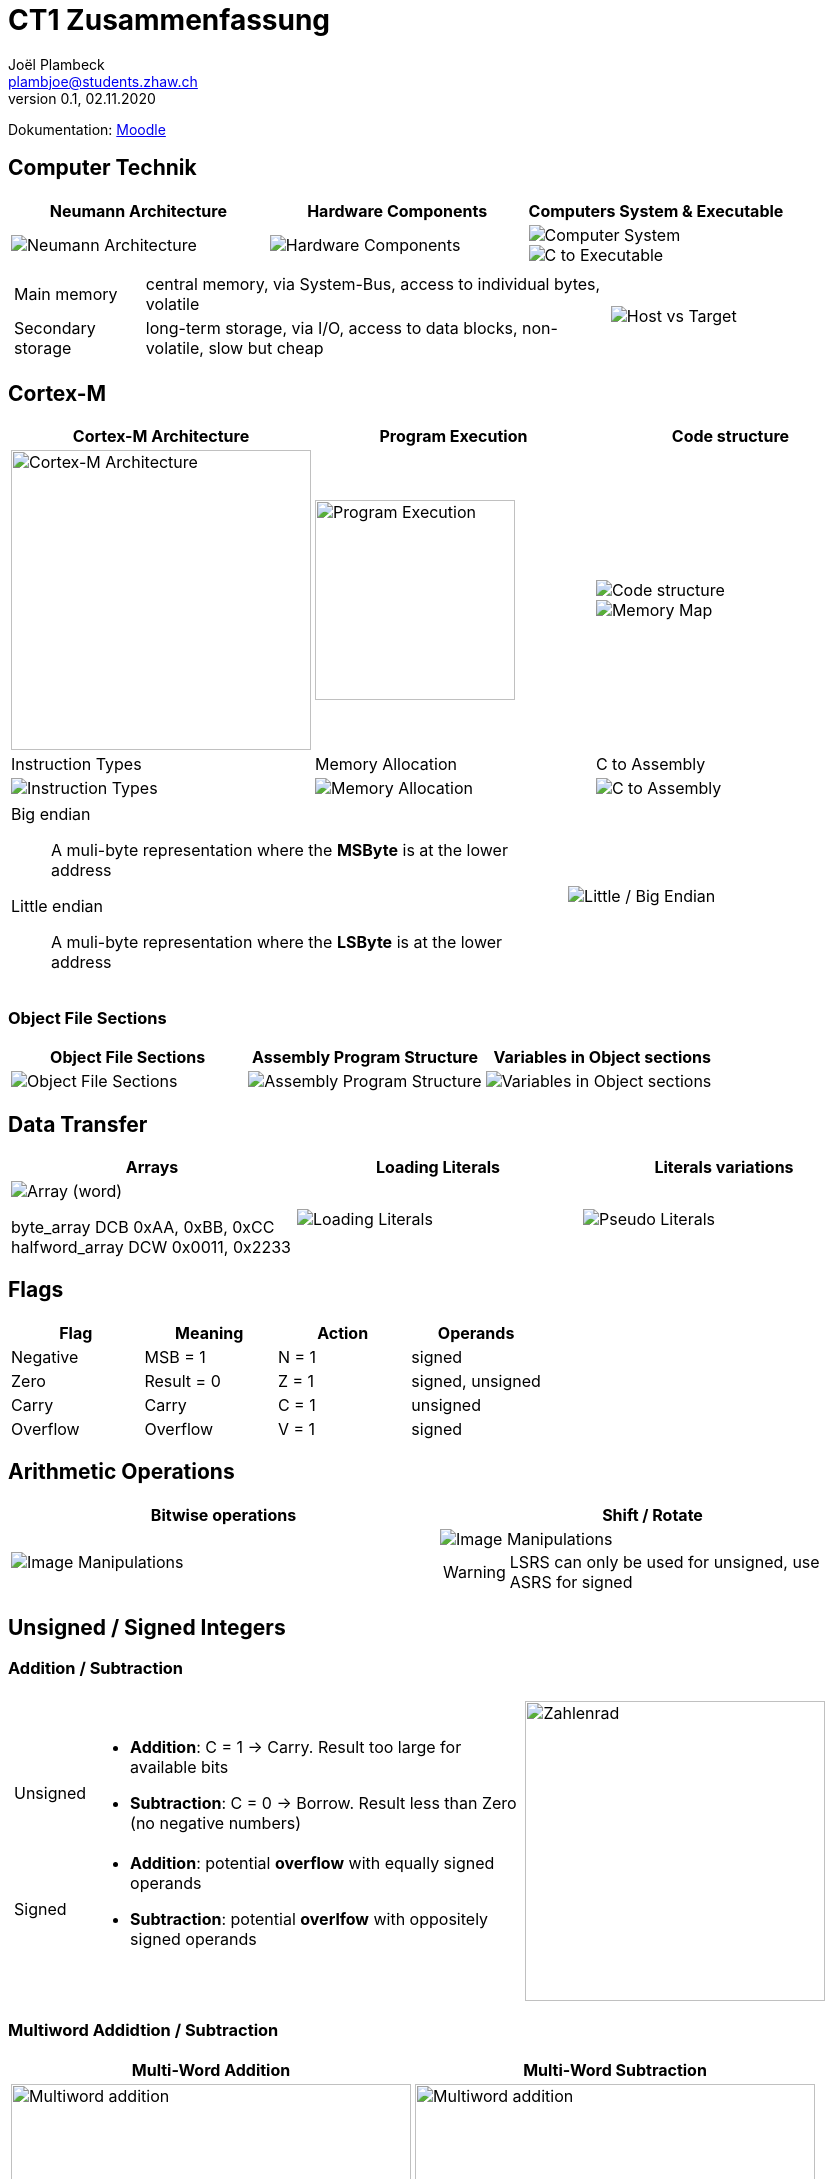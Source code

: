 = CT1 Zusammenfassung
Joël Plambeck <plambjoe@students.zhaw.ch>
0.1, 02.11.2020

:toc:
:stem: asciimath
:icons: font
:imagesdir: img

Dokumentation: https://ennis.zhaw.ch/wiki/doku.php[Moodle]

== Computer Technik

[cols="3*a"]
|===
| Neumann Architecture | Hardware Components | Computers System & Executable

| image::NeumannArchitecture.png[Neumann Architecture]
| image::HardwareComponents.png[Hardware Components]
| image::ComputerSystem.png[Computer System]
image::CtoExecutable.png[C to Executable]

|===

[cols="7a, 3a", frame="none"]
|===
|
[horizontal]
Main memory:: central memory, via System-Bus, access to individual bytes, volatile
Secondary storage:: long-term storage, via I/O, access to data blocks, non-volatile, slow but cheap

| image::HostvsTarget.png[Host vs Target]
|===

== Cortex-M

[cols="3*a"]
|===
|Cortex-M Architecture | Program Execution | Code structure

|image::CortexM.png[Cortex-M Architecture, 300]
|image::ProgramExecution.png[Program Execution, width=200]
|image::assemblyCode.png[Code structure]
image::MemoryMap.png[Memory Map]

| Instruction Types | Memory Allocation | C to Assembly

|image::InstructionTypes.png[Instruction Types]
|image::MemoryAllocation.png[Memory Allocation]
|image::cToAssembly.png[C to Assembly]

|===

[cols="65a, 35a", grid="none", frame="none"]
|===
| 
Big endian:: A muli-byte representation where the **MSByte** is at the lower address
Little endian:: A muli-byte representation where the **LSByte** is at the lower address
| image::littleEndian.png[Little / Big Endian]
|===

=== Object File Sections

[cols="3*a"]
|===
| Object File Sections |Assembly Program Structure | Variables in Object sections

|image::ObjectFileSections.png[Object File Sections]
|image::AssemblyStructure.png[Assembly Program Structure] 
|image::variables.png[Variables in Object sections]

|===

== Data Transfer

[cols="3*a"]
|===
|Arrays | Loading Literals | Literals variations

|image::ArrayWord.png[Array (word)]
byte_array DCB 0xAA, 0xBB, 0xCC
halfword_array DCW 0x0011, 0x2233
|image::LoadingLiterals.png[Loading Literals]
|image::LiteralsPseudo.png[Pseudo Literals]

|===

== Flags

|===
|Flag |Meaning | Action |Operands

|Negative | MSB = 1 | N = 1 | signed
|Zero | Result = 0 | Z = 1 | signed, unsigned
| Carry | Carry | C = 1 | unsigned
| Overflow | Overflow | V = 1 | signed

|===

== Arithmetic Operations

|=== 
| Bitwise operations | Shift / Rotate

a| image::bitManipulations.PNG[Image Manipulations]
a| image::shiftRotate.PNG[Image Manipulations]
WARNING: LSRS can only be used for unsigned, use ASRS for signed
|===

== Unsigned / Signed Integers

=== Addition / Subtraction
[frame="none", grid="none", cols="6,4"]
|===
|| 
a| [horizontal]
Unsigned:: 
* *Addition*: C = 1 -> Carry. Result too large for available bits
* *Subtraction*: C = 0 -> Borrow. Result less than Zero (no negative numbers) 
Signed:: 
* *Addition*: potential *overflow* with equally signed operands
* *Subtraction*: potential *overlfow* with oppositely signed operands

a| image::zahlenrad.png[Zahlenrad, width="300"]

|===

=== Multiword Addidtion / Subtraction

|===
|Multi-Word Addition | Multi-Word Subtraction

a| image::multiAdd.png[Multiword addition, width="400"]
a| image::multiSub.png[Multiword addition, width="400"]

|===

=== Integer Casting

[cols="2,4,4"]
|===
| | Unsigned (Carry) | Signed (Overflow)

| *Extension*
a| stem:[1011 -> ubrace(bb 0000) 1011]

stem:[0011 -> ubrace(bb 0000) 0011]

a| stem:[bb 1 011 -> ubrace(bb 1111) 1011]

stem:[bb 0 011 -> ubrace(bb 0000) 0011]

| *Truncation*
a| Modulo Operation

image::moduloOperation.png[Modulo Operation]

a| possible change of sign

image::changeOfSign.png[Possible Change of Sign]
|===

== Loops

|===
| if | do-while | while | switch

a| image::ifLoop.png[if loop]
a| image::doWhileLoop.png[do while loop]
a| image::whileLoop.png[while loop]
a| image::switchCase.png[switch case]
|===

== Branches

[grid="none", frame="none"]
|===
||
a|
* Type
** *Unconditional*: jump always
** *Conditional*: jump only if condition is met
* Address hand-over
** *Direct*: target address part of instruction
** *Indirect*: target address in register
* Address of target
** *Relative*: target address relative to PC
** *Absolute*: absolute target address

a| 
image::branches.png[Branches diagram]

|===

=== Compare and Test

[horizontal]
CMP::
* SUBS without storing result but setting flags
TST::
* AND without storing result but setting flags

=== Unconditional

|===
|Symbol | Properties

|B | direct, relative
|BX | indirect, absolute
|===

=== Conditional

[cols="3,7",grid="none", frame="none"]
|===
a| image::condBranchLimit.png[Conditional branch limit, width="250px"] | **Limited range of -256..254 Bytes** for label/pointer of conditional branch
|===

==== Flags
|===
|Symbol | Condition | Flag

|BEQ | Equal | Z == 1

|BNE | Not equal | Z == 0

|BCS | Carry set | C == 1

|BCC | Carry clear | C == 0

|BMI | Negative | N == 1

|BPL | Positive or Zero | N == 0

|BVS | Overflow | V == 1

|BVC | No overflow | V == 0

|===

==== Unsigned

|===
|Symbol | Condition (Unsigned) | Flag

|BEQ | Equal | Z == 1
|BNE | Not equal | Z == 0
|BHS (= BCS) | >= greater than or equal | C == 1
|BLO (= BCC) | < less than | C == 0
|BHI | > greater than | C == 1 and Z == 0
|BLS | <= less than or equal | C == 0 or Z == 1 
|===

==== Signed

|===
|Symbol | Condition (Signed) | Flag

|BEQ | Equal | Z == 1
|BNE | Not equal | Z == 0
|BMI | Negative | N == 1
|BPL | Positive or Zero | N == 0
|BVS | Overflow | V == 1
|BVC | No overflow | V == 0
|BGE | >= greater than or equal | N == V
|BLT | < less than | N != V
|BGT | > greater than | Z == 0 and N == V
|BLE | <= less than or equal | Z == 1 or N != V
|===

== Parameterübergabe

|===
|           |Register   | Globales Memory   | Stack

|Effizient  | ++        | --                | /
|Reentry    | /         | --                | ++     
|Plattform

|===

== Stack

[cols="2*a"grid="none", frame="none"]
|===

|
* ONLY 32bit (Word)
* Pushing and Poping of halfword and bytes not possible
* SP % 4 = 0 -> word aligned
* Stack-limit < SP < Stack-base

>.|image::StackFrame.png[Stack Frame, width="300px"]

|===

[cols="3*a"]
|===
|image::Push.png[Push] |image::Pop.png[Pop] |image::PushOrder.png[Push order]
|image::SPOperationsOffset.png[SP Operations] |image::SPOperationsRegister.png[SP Operations] |image::PushPopAlt.png[Push Pop alternative]
|===




== Linking

[cols="2*a"]
|===
| image::linking.png[Linking]
| image::importExport.png[Import & Export]
|===

== SEP Handout

image::SEP_handout1.jpg[SEP Handout]

image::SEP_handout2.jpg[SEP Handout]